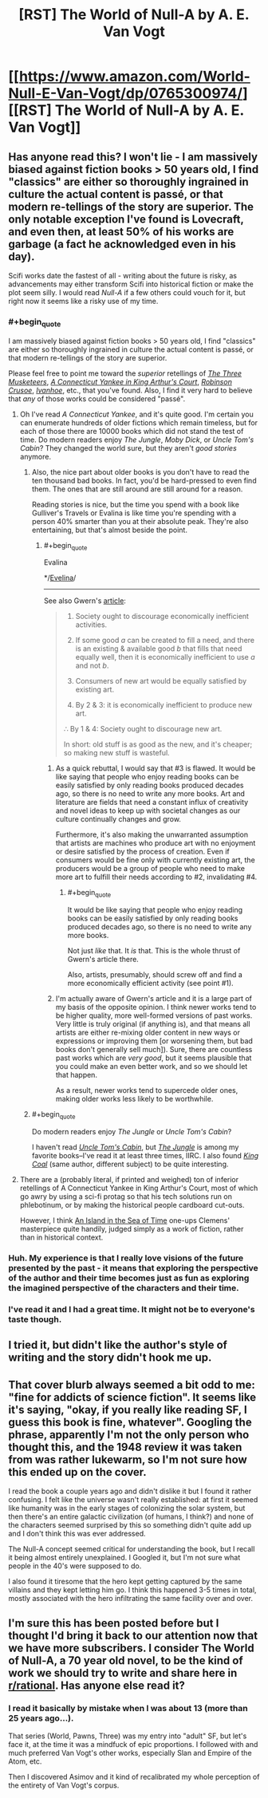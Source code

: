 #+TITLE: [RST] The World of Null-A by A. E. Van Vogt

* [[https://www.amazon.com/World-Null-E-Van-Vogt/dp/0765300974/][[RST] The World of Null-A by A. E. Van Vogt]]
:PROPERTIES:
:Author: blazinghand
:Score: 11
:DateUnix: 1492627089.0
:END:

** Has anyone read this? I won't lie - I am massively biased against fiction books > 50 years old, I find "classics" are either so thoroughly ingrained in culture the actual content is passé, or that modern re-tellings of the story are superior. The only notable exception I've found is Lovecraft, and even then, at least 50% of his works are garbage (a fact he acknowledged even in his day).

Scifi works date the fastest of all - writing about the future is risky, as advancements may either transform Scifi into historical fiction or make the plot seem silly. I would read /Null-A/ if a few others could vouch for it, but right now it seems like a risky use of my time.
:PROPERTIES:
:Author: Afforess
:Score: 2
:DateUnix: 1492628654.0
:END:

*** #+begin_quote
  I am massively biased against fiction books > 50 years old, I find "classics" are either so thoroughly ingrained in culture the actual content is passé, or that modern re-tellings of the story are superior.
#+end_quote

Please feel free to point me toward the /superior/ retellings of /[[http://www.gutenberg.org/ebooks/1257][The Three Musketeers]]/, /[[http://www.gutenberg.org/ebooks/86][A Connecticut Yankee in King Arthur's Court]]/, /[[http://www.gutenberg.org/ebooks/521][Robinson Crusoe]]/, /[[http://www.gutenberg.org/ebooks/82][Ivanhoe]]/, etc., that you've found. Also, I find it very hard to believe that /any/ of those works could be considered "passé".
:PROPERTIES:
:Author: ToaKraka
:Score: 4
:DateUnix: 1492636415.0
:END:

**** Oh I've read /A Connecticut Yankee/, and it's quite good. I'm certain you can enumerate hundreds of older fictions which remain timeless, but for each of those there are 10000 books which did not stand the test of time. Do modern readers enjoy /The Jungle/, /Moby Dick/, or /Uncle Tom's Cabin/? They changed the world sure, but they aren't /good stories/ anymore.
:PROPERTIES:
:Author: Afforess
:Score: 3
:DateUnix: 1492636726.0
:END:

***** Also, the nice part about older books is you don't have to read the ten thousand bad books. In fact, you'd be hard-pressed to even find them. The ones that are still around are still around for a reason.

Reading stories is nice, but the time you spend with a book like Gulliver's Travels or Evalina is like time you're spending with a person 40% smarter than you at their absolute peak. They're also entertaining, but that's almost beside the point.
:PROPERTIES:
:Author: Amonwilde
:Score: 3
:DateUnix: 1492639778.0
:END:

****** #+begin_quote
  Evalina
#+end_quote

*/[[http://www.gutenberg.org/ebooks/6053][Evelina]]/

--------------

See also Gwern's [[https://www.gwern.net/Culture%20is%20not%20about%20Esthetics#lets-ban-new-books][article]]:

#+begin_quote
  1. Society ought to discourage economically inefficient activities.

  2. If some good /a/ can be created to fill a need, and there is an existing & available good /b/ that fills that need equally well, then it is economically inefficient to use /a/ and not /b/.

  3. Consumers of new art would be equally satisfied by existing art.

  4. By 2 & 3: it is economically inefficient to produce new art.

  ∴ By 1 & 4: Society ought to discourage new art.

  In short: old stuff is as good as the new, and it's cheaper; so making new stuff is wasteful.
#+end_quote
:PROPERTIES:
:Author: ToaKraka
:Score: 2
:DateUnix: 1492640241.0
:END:

******* As a quick rebuttal, I would say that #3 is flawed. It would be like saying that people who enjoy reading books can be easily satisfied by only reading books produced decades ago, so there is no need to write any more books. Art and literature are fields that need a constant influx of creativity and novel ideas to keep up with societal changes as our culture continually changes and grow.

Furthermore, it's also making the unwarranted assumption that artists are machines who produce art with no enjoyment or desire satisfied by the process of creation. Even if consumers would be fine only with currently existing art, the producers would be a group of people who need to make more art to fulfill their needs according to #2, invalidating #4.
:PROPERTIES:
:Author: xamueljones
:Score: 1
:DateUnix: 1492643218.0
:END:

******** #+begin_quote
  It would be like saying that people who enjoy reading books can be easily satisfied by only reading books produced decades ago, so there is no need to write any more books.
#+end_quote

Not just /like/ that. It /is/ that. This is the whole thrust of Gwern's article there.

Also, artists, presumably, should screw off and find a more economically efficient activity (see point #1).
:PROPERTIES:
:Author: callmebrotherg
:Score: 2
:DateUnix: 1492649248.0
:END:


******* I'm actually aware of Gwern's article and it is a large part of my basis of the opposite opinion. I think newer works tend to be higher quality, more well-formed versions of past works. Very little is truly original (if anything is), and that means all artists are either re-mixing older content in new ways or expressions or improving them [or worsening them, but bad books don't generally sell much]). Sure, there are countless past works which are /very good/, but it seems plausible that you could make an even better work, and so we should let that happen.

As a result, newer works tend to supercede older ones, making older works less likely to be worthwhile.
:PROPERTIES:
:Author: Afforess
:Score: 1
:DateUnix: 1492655604.0
:END:


***** #+begin_quote
  Do modern readers enjoy /The Jungle/ or /Uncle Tom's Cabin/?
#+end_quote

I haven't read /[[http://www.gutenberg.org/ebooks/203][Uncle Tom's Cabin]]/, but /[[http://www.gutenberg.org/ebooks/140][The Jungle]]/ is among my favorite books--I've read it at least three times, IIRC. I also found /[[http://www.gutenberg.org/ebooks/7522][King Coal]]/ (same author, different subject) to be quite interesting.
:PROPERTIES:
:Author: ToaKraka
:Score: 2
:DateUnix: 1492636903.0
:END:


**** There are a (probably literal, if printed and weighed) ton of inferior retellings of A Connecticut Yankee in King Arthur's Court, most of which go awry by using a sci-fi protag so that his tech solutions run on phlebotinum, or by making the historical people cardboard cut-outs.

However, I think [[https://en.wikipedia.org/wiki/Island_in_the_Sea_of_Time][An Island in the Sea of Time]] one-ups Clemens' masterpiece quite handily, judged simply as a work of fiction, rather than in historical context.
:PROPERTIES:
:Author: khafra
:Score: 1
:DateUnix: 1492692007.0
:END:


*** Huh. My experience is that I really love visions of the future presented by the past - it means that exploring the perspective of the author and their time becomes just as fun as exploring the imagined perspective of the characters and their time.
:PROPERTIES:
:Score: 3
:DateUnix: 1492637187.0
:END:


*** I've read it and I had a great time. It might not be to everyone's taste though.
:PROPERTIES:
:Author: blazinghand
:Score: 2
:DateUnix: 1492630596.0
:END:


** I tried it, but didn't like the author's style of writing and the story didn't hook me up.
:PROPERTIES:
:Author: ShareDVI
:Score: 2
:DateUnix: 1492633796.0
:END:


** That cover blurb always seemed a bit odd to me: "fine for addicts of science fiction". It seems like it's saying, "okay, if you *really* like reading SF, I guess this book is fine, whatever". Googling the phrase, apparently I'm not the only person who thought this, and the 1948 review it was taken from was rather lukewarm, so I'm not sure how this ended up on the cover.

I read the book a couple years ago and didn't dislike it but I found it rather confusing. I felt like the universe wasn't really established: at first it seemed like humanity was in the early stages of colonizing the solar system, but then there's an entire galactic civilization (of humans, I think?) and none of the characters seemed surprised by this so something didn't quite add up and I don't think this was ever addressed.

The Null-A concept seemed critical for understanding the book, but I recall it being almost entirely unexplained. I Googled it, but I'm not sure what people in the 40's were supposed to do.

I also found it tiresome that the hero kept getting captured by the same villains and they kept letting him go. I think this happened 3-5 times in total, mostly associated with the hero infiltrating the same facility over and over.
:PROPERTIES:
:Author: throwaway234f32423df
:Score: 2
:DateUnix: 1492717262.0
:END:


** I'm sure this has been posted before but I thought I'd bring it back to our attention now that we have more subscribers. I consider The World of Null-A, a 70 year old novel, to be the kind of work we should try to write and share here in [[/r/rational][r/rational]]. Has anyone else read it?
:PROPERTIES:
:Author: blazinghand
:Score: 1
:DateUnix: 1492627205.0
:END:

*** I read it basically by mistake when I was about 13 (more than 25 years ago...).

That series (World, Pawns, Three) was my entry into "adult" SF, but let's face it, at the time it was a mindfuck of epic proportions. I followed with and much preferred Van Vogt's other works, especially Slan and Empire of the Atom, etc.

Then I discovered Asimov and it kind of recalibrated my whole perception of the entirety of Van Vogt's corpus.
:PROPERTIES:
:Author: rdalex
:Score: 3
:DateUnix: 1492629439.0
:END:
